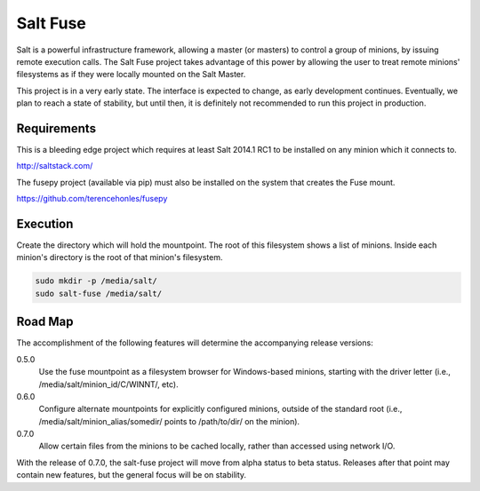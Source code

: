 =========
Salt Fuse
=========

Salt is a powerful infrastructure framework, allowing a master (or masters) to
control a group of minions, by issuing remote execution calls. The Salt Fuse
project takes advantage of this power by allowing the user to treat remote
minions' filesystems as if they were locally mounted on the Salt Master.

This project is in a very early state. The interface is expected to change, as
early development continues. Eventually, we plan to reach a state of stability,
but until then, it is definitely not recommended to run this project in
production.

Requirements
============
This is a bleeding edge project which requires at least Salt 2014.1 RC1 to be
installed on any minion which it connects to.

http://saltstack.com/

The fusepy project (available via pip) must also be installed on the system
that creates the Fuse mount.

https://github.com/terencehonles/fusepy

Execution
=========
Create the directory which will hold the mountpoint. The root of this
filesystem shows a list of minions. Inside each minion's directory is the root
of that minion's filesystem.

.. code-block:: bash

    sudo mkdir -p /media/salt/
    sudo salt-fuse /media/salt/

Road Map
========
The accomplishment of the following features will determine the accompanying
release versions:

0.5.0
    Use the fuse mountpoint as a filesystem browser for Windows-based minions,
    starting with the driver letter (i.e., /media/salt/minion_id/C/WINNT/, etc).

0.6.0
    Configure alternate mountpoints for explicitly configured minions, outside
    of the standard root (i.e., /media/salt/minion_alias/somedir/ points to
    /path/to/dir/ on the minion).

0.7.0
    Allow certain files from the minions to be cached locally, rather than
    accessed using network I/O.

With the release of 0.7.0, the salt-fuse project will move from alpha status
to beta status. Releases after that point may contain new features, but the
general focus will be on stability.
